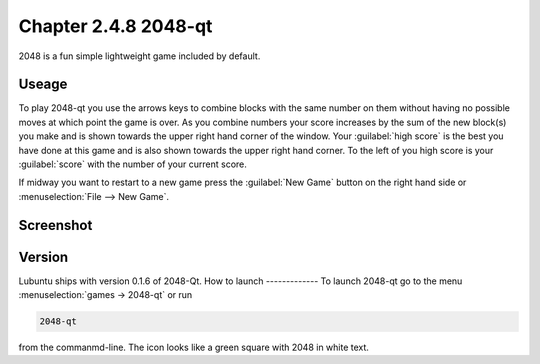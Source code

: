 Chapter 2.4.8 2048-qt
=====================

2048 is a fun simple lightweight game included by default.

Useage
------
To play 2048-qt you use the arrows keys to combine blocks with the same number on them without having no possible moves at which point the game is over. As you combine numbers your score increases by the sum of the new block(s) you make and is shown towards the upper right hand corner of the window. Your :guilabel:`high score` is the best you have done at this game and is also shown towards the upper right hand corner. To the left of you high score is your :guilabel:`score` with the number of your current score.

If midway you want to restart to a new game press the :guilabel:`New Game` button on the right hand side or :menuselection:`File --> New Game`.  

Screenshot
----------
.. image:: 2048-qt.png 

Version
-------
Lubuntu ships with version 0.1.6 of 2048-Qt. 
How to launch
-------------
To launch 2048-qt go to the menu :menuselection:`games -> 2048-qt` or run 

.. code::
   
   2048-qt 
 
from the commanmd-line. The icon looks like a green square with 2048 in white text.
